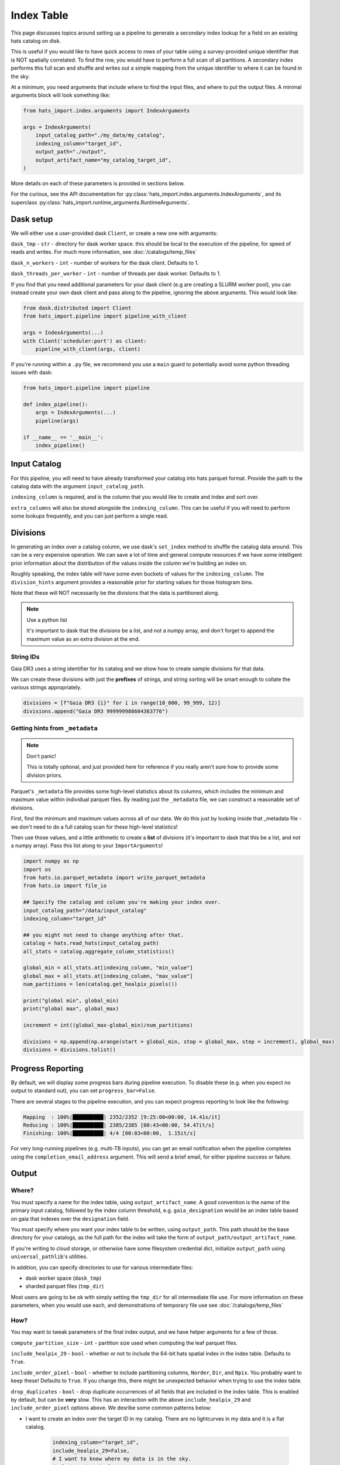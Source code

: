 Index Table
===============================================================================

This page discusses topics around setting up a pipeline to generate a secondary
index lookup for a field on an existing hats catalog on disk.

This is useful if you would like to have quick access to rows of your table using
a survey-provided unique identifier that is NOT spatially correlated. To find 
the row, you would have to perform a full scan of all partitions. A secondary
index performs this full scan and shuffle and writes out a simple mapping from 
the unique identifier to where it can be found in the sky. 

At a minimum, you need arguments that include where to find the input files,
and where to put the output files. A minimal arguments block will look something like:

.. code-block:: python

    from hats_import.index.arguments import IndexArguments

    args = IndexArguments(
        input_catalog_path="./my_data/my_catalog",
        indexing_column="target_id",
        output_path="./output",
        output_artifact_name="my_catalog_target_id",
    )

More details on each of these parameters is provided in sections below.

For the curious, see the API documentation for 
:py:class:`hats_import.index.arguments.IndexArguments`,
and its superclass :py:class:`hats_import.runtime_arguments.RuntimeArguments`.

Dask setup
-------------------------------------------------------------------------------

We will either use a user-provided dask ``Client``, or create a new one with
arguments:

``dask_tmp`` - ``str`` - directory for dask worker space. this should be local to
the execution of the pipeline, for speed of reads and writes. For much more 
information, see :doc:`/catalogs/temp_files`

``dask_n_workers`` - ``int`` - number of workers for the dask client. Defaults to 1.

``dask_threads_per_worker`` - ``int`` - number of threads per dask worker. Defaults to 1.

If you find that you need additional parameters for your dask client (e.g are creating
a SLURM worker pool), you can instead create your own dask client and pass along 
to the pipeline, ignoring the above arguments. This would look like:

.. code-block:: python

    from dask.distributed import Client
    from hats_import.pipeline import pipeline_with_client

    args = IndexArguments(...)
    with Client('scheduler:port') as client:
        pipeline_with_client(args, client)

If you're running within a ``.py`` file, we recommend you use a ``main`` guard to
potentially avoid some python threading issues with dask:

.. code-block:: python

    from hats_import.pipeline import pipeline

    def index_pipeline():
        args = IndexArguments(...)
        pipeline(args)

    if __name__ == '__main__':
        index_pipeline()

Input Catalog
-------------------------------------------------------------------------------

For this pipeline, you will need to have already transformed your catalog into 
hats parquet format. Provide the path to the catalog data with the argument
``input_catalog_path``.

``indexing_column`` is required, and is the column that you would like to create
and index and sort over.

``extra_columns`` will also be stored alongside the ``indexing_column``. This 
can be useful if you will need to perform some lookups frequently, and you 
can just perform a single read.


Divisions
-------------------------------------------------------------------------------

In generating an index over a catalog column, we use dask's ``set_index``
method to shuffle the catalog data around. This can be a very expensive operation. 
We can save a lot of time and general compute resources if we have some intelligent 
prior information about the distribution of the values inside the column we're 
building an index on.

Roughly speaking, the index table will have some even buckets of values for 
the ``indexing_column``. The ``division_hints`` argument provides a reasonable
prior for starting values for those histogram bins.

Note that these will NOT necessarily be the divisions that the data is 
partitioned along.

.. note:: 
    Use a python list

    It's important to dask that the divisions be a list, and not a numpy array,
    and don't forget to append the maximum value as an extra division at the end.


String IDs
^^^^^^^^^^^^^^^^^^^^^^^^^^^^^^^^^^^^^^^^^^^^^^^^^^^^^^^^^^^^^^^^^^^^^^^^^^^^^^^

Gaia DR3 uses a string identifier for its catalog and we show how to create
sample divisions for that data.

We can create these divisions with just the **prefixes** of strings, and 
string sorting will be smart enough to collate the various strings appropriately.

.. code-block:: python

    divisions = [f"Gaia DR3 {i}" for i in range(10_000, 99_999, 12)]
    divisions.append("Gaia DR3 999999988604363776")

Getting hints from ``_metadata``
^^^^^^^^^^^^^^^^^^^^^^^^^^^^^^^^^^^^^^^^^^^^^^^^^^^^^^^^^^^^^^^^^^^^^^^^^^^^^^^

.. note:: 
    Don't panic!

    This is totally optional, and just provided here for reference if you
    really aren't sure how to provide some division priors.

Parquet's ``_metadata`` file provides some high-level statistics about its columns,
which includes the minimum and maximum value within individual parquet files.
By reading just the ``_metadata`` file, we can construct a reasonable set 
of divisions.

First, find the minimum and maximum values across all of our data. We do this
just by looking inside that _metadata file - we don't need to do a full 
catalog scan for these high-level statistics!

Then use those values, and a little arithmetic to create a **list** of divisions 
(it's important to dask that this be a list, and not a numpy array). Pass this 
list along to your ``ImportArguments``!

.. code-block:: python

    import numpy as np
    import os
    from hats.io.parquet_metadata import write_parquet_metadata
    from hats.io import file_io

    ## Specify the catalog and column you're making your index over.
    input_catalog_path="/data/input_catalog"
    indexing_column="target_id"

    ## you might not need to change anything after that.
    catalog = hats.read_hats(input_catalog_path)
    all_stats = catalog.aggregate_column_statistics()

    global_min = all_stats.at[indexing_column, "min_value"]
    global_max = all_stats.at[indexing_column, "max_value"]
    num_partitions = len(catalog.get_healpix_pixels())

    print("global min", global_min)
    print("global max", global_max)

    increment = int((global_max-global_min)/num_partitions)

    divisions = np.append(np.arange(start = global_min, stop = global_max, step = increment), global_max)
    divisions = divisions.tolist()


Progress Reporting
-------------------------------------------------------------------------------

By default, we will display some progress bars during pipeline execution. To 
disable these (e.g. when you expect no output to standard out), you can set
``progress_bar=False``.

There are several stages to the pipeline execution, and you can expect progress
reporting to look like the following:

.. code-block::
    :class: no-copybutton

    Mapping  : 100%|██████████| 2352/2352 [9:25:00<00:00, 14.41s/it]
    Reducing : 100%|██████████| 2385/2385 [00:43<00:00, 54.47it/s] 
    Finishing: 100%|██████████| 4/4 [00:03<00:00,  1.15it/s]

For very long-running pipelines (e.g. multi-TB inputs), you can get an 
email notification when the pipeline completes using the 
``completion_email_address`` argument. This will send a brief email, 
for either pipeline success or failure.

Output
-------------------------------------------------------------------------------

Where?
^^^^^^^^^^^^^^^^^^^^^^^^^^^^^^^^^^^^^^^^^^^^^^^^^^^^^^^^^^^^^^^^^^^^^^^^^^^^^^^

You must specify a name for the index table, using ``output_artifact_name``.
A good convention is the name of the primary input catalog, followed by the
index column threshold, e.g. ``gaia_designation`` would be an index table
based on gaia that indexes over the ``designation`` field.

You must specify where you want your index table to be written, using
``output_path``. This path should be the base directory for your catalogs, as 
the full path for the index will take the form of ``output_path/output_artifact_name``.

If you're writing to cloud storage, or otherwise have some filesystem credential
dict, initialize ``output_path`` using ``universal_pathlib``'s utilities.

In addition, you can specify directories to use for various intermediate files:

- dask worker space (``dask_tmp``)
- sharded parquet files (``tmp_dir``)

Most users are going to be ok with simply setting the ``tmp_dir`` for all intermediate
file use. For more information on these parameters, when you would use each, 
and demonstrations of temporary file use see :doc:`/catalogs/temp_files`

How?
^^^^^^^^^^^^^^^^^^^^^^^^^^^^^^^^^^^^^^^^^^^^^^^^^^^^^^^^^^^^^^^^^^^^^^^^^^^^^^^

You may want to tweak parameters of the final index output, and we have helper 
arguments for a few of those.

``compute_partition_size`` - ``int`` - partition size used when 
computing the leaf parquet files.

``include_healpix_29`` - ``bool`` - whether or not to include the 64-bit
hats spatial index in the index table. Defaults to ``True``. 

``include_order_pixel`` - ``bool`` - whether to include partitioning columns, 
``Norder``, ``Dir``, and ``Npix``. You probably want to keep these!
Defaults to ``True``. If you change this, there might be unexpected behavior
when trying to use the index table.

``drop_duplicates`` - ``bool`` - drop duplicate occurrences of all fields
that are included in the index table. This is enabled by default, but can be
**very** slow. This has an interaction with the above ``include_healpix_29``
and ``include_order_pixel`` options above. We desribe some common patterns below:

- I want to create an index over the target ID in my catalog. There are no
  lightcurves in my data and it is a flat catalog.

    .. code-block:: python

        indexing_column="target_id",
        include_healpix_29=False,
        # I want to know where my data is in the sky.
        include_order_pixel=True,
        # target_id is unique, and I don't need to do extra work to de-duplicate
        drop_duplicates=False,

- I have a catalog of light curve data. there is a unique ``detection_id``
  and light curves are grouped by the ``target_id``. I want to create an 
  index over the ``target_id`` to quickly get a light curve for a target.
  I want one row in my index for each partition with a given ``target_id``

    .. code-block:: python

        indexing_column="target_id",
        # target_id is NOT unique
        drop_duplicates=True,
        # including the _healpix_29 will bloat results
        include_healpix_29=False,
        # I want to know where my data is in the sky.
        include_order_pixel=True,
